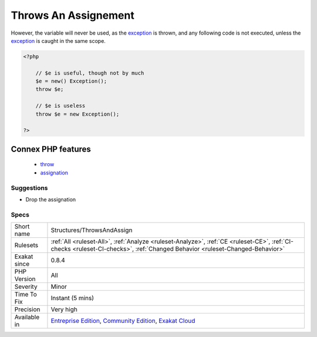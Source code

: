 .. _structures-throwsandassign:

.. _throws-an-assignement:

Throws An Assignement
+++++++++++++++++++++

.. meta::
	:description:
		Throws An Assignement: It is possible to throw an exception, and, in the same time, assign this exception to a variable.
	:twitter:card: summary_large_image
	:twitter:site: @exakat
	:twitter:title: Throws An Assignement
	:twitter:description: Throws An Assignement: It is possible to throw an exception, and, in the same time, assign this exception to a variable
	:twitter:creator: @exakat
	:twitter:image:src: https://www.exakat.io/wp-content/uploads/2020/06/logo-exakat.png
	:og:image: https://www.exakat.io/wp-content/uploads/2020/06/logo-exakat.png
	:og:title: Throws An Assignement
	:og:type: article
	:og:description: It is possible to throw an exception, and, in the same time, assign this exception to a variable
	:og:url: https://exakat.readthedocs.io/en/latest/Reference/Rules/Throws An Assignement.html
	:og:locale: en
.. raw:: html	<script type="application/ld+json">{"@context":"https:\/\/schema.org","@graph":[{"@type":"WebPage","@id":"https:\/\/php-tips.readthedocs.io\/en\/latest\/Reference\/Rules\/Structures\/ThrowsAndAssign.html","url":"https:\/\/php-tips.readthedocs.io\/en\/latest\/Reference\/Rules\/Structures\/ThrowsAndAssign.html","name":"Throws An Assignement","isPartOf":{"@id":"https:\/\/www.exakat.io\/"},"datePublished":"Fri, 10 Jan 2025 09:46:18 +0000","dateModified":"Fri, 10 Jan 2025 09:46:18 +0000","description":"It is possible to throw an exception, and, in the same time, assign this exception to a variable","inLanguage":"en-US","potentialAction":[{"@type":"ReadAction","target":["https:\/\/exakat.readthedocs.io\/en\/latest\/Throws An Assignement.html"]}]},{"@type":"WebSite","@id":"https:\/\/www.exakat.io\/","url":"https:\/\/www.exakat.io\/","name":"Exakat","description":"Smart PHP static analysis","inLanguage":"en-US"}]}</script>It is possible to throw an `exception <https://www.php.net/exception>`_, and, in the same time, assign this `exception <https://www.php.net/exception>`_ to a variable.

However, the variable will never be used, as the `exception <https://www.php.net/exception>`_ is thrown, and any following code is not executed, unless the `exception <https://www.php.net/exception>`_ is caught in the same scope.

.. code-block:: php
   
   <?php
   
       // $e is useful, though not by much
       $e = new() Exception();
       throw $e;
   
       // $e is useless
       throw $e = new Exception();
   
   ?>
Connex PHP features
-------------------

  + `throw <https://php-dictionary.readthedocs.io/en/latest/dictionary/throw.ini.html>`_
  + `assignation <https://php-dictionary.readthedocs.io/en/latest/dictionary/assignation.ini.html>`_


Suggestions
___________

* Drop the assignation




Specs
_____

+--------------+-----------------------------------------------------------------------------------------------------------------------------------------------------------------------------------------+
| Short name   | Structures/ThrowsAndAssign                                                                                                                                                              |
+--------------+-----------------------------------------------------------------------------------------------------------------------------------------------------------------------------------------+
| Rulesets     | :ref:`All <ruleset-All>`, :ref:`Analyze <ruleset-Analyze>`, :ref:`CE <ruleset-CE>`, :ref:`CI-checks <ruleset-CI-checks>`, :ref:`Changed Behavior <ruleset-Changed-Behavior>`            |
+--------------+-----------------------------------------------------------------------------------------------------------------------------------------------------------------------------------------+
| Exakat since | 0.8.4                                                                                                                                                                                   |
+--------------+-----------------------------------------------------------------------------------------------------------------------------------------------------------------------------------------+
| PHP Version  | All                                                                                                                                                                                     |
+--------------+-----------------------------------------------------------------------------------------------------------------------------------------------------------------------------------------+
| Severity     | Minor                                                                                                                                                                                   |
+--------------+-----------------------------------------------------------------------------------------------------------------------------------------------------------------------------------------+
| Time To Fix  | Instant (5 mins)                                                                                                                                                                        |
+--------------+-----------------------------------------------------------------------------------------------------------------------------------------------------------------------------------------+
| Precision    | Very high                                                                                                                                                                               |
+--------------+-----------------------------------------------------------------------------------------------------------------------------------------------------------------------------------------+
| Available in | `Entreprise Edition <https://www.exakat.io/entreprise-edition>`_, `Community Edition <https://www.exakat.io/community-edition>`_, `Exakat Cloud <https://www.exakat.io/exakat-cloud/>`_ |
+--------------+-----------------------------------------------------------------------------------------------------------------------------------------------------------------------------------------+


